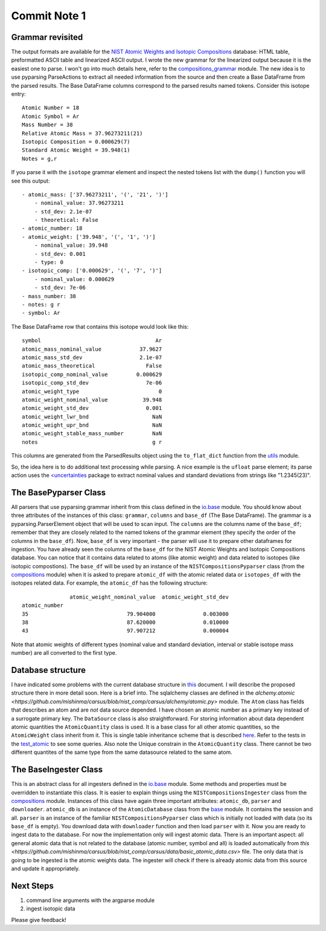 Commit Note 1
=============

Grammar revisited
-----------------

The output formats are available for the `NIST Atomic Weights and Isotopic Compositions <http://www.nist.gov/pml/data/comp.cfm>`_
database: HTML table, preformatted ASCII table and linearized ASCII output. I wrote the new grammar for the
linearized output because it is the easiest one to parse. I won't go into much details here,
refer to the `compositions_grammar <https://github.com/mishinma/carsus/blob/nist_comp/carsus/io/nist/grammars/compositions_grammar.py>`_
module.
The new idea is to use pyparsing ParseActions to extract all needed information from the source and then create a
Base DataFrame from the parsed results. The Base DataFrame columns correspond to the parsed results named tokens.
Consider this isotope entry::

    Atomic Number = 18
    Atomic Symbol = Ar
    Mass Number = 38
    Relative Atomic Mass = 37.96273211(21)
    Isotopic Composition = 0.000629(7)
    Standard Atomic Weight = 39.948(1)
    Notes = g,r

If you parse it with the ``isotope`` grammar element and inspect the nested tokens list with the ``dump()`` function
you will see this output::

    - atomic_mass: ['37.96273211', '(', '21', ')']
        - nominal_value: 37.96273211
        - std_dev: 2.1e-07
        - theoretical: False
    - atomic_number: 18
    - atomic_weight: ['39.948', '(', '1', ')']
        - nominal_value: 39.948
        - std_dev: 0.001
        - type: 0
    - isotopic_comp: ['0.000629', '(', '7', ')']
        - nominal_value: 0.000629
        - std_dev: 7e-06
    - mass_number: 38
    - notes: g r
    - symbol: Ar

The Base DataFrame row that contains this isotope  would look like this::

    symbol                                    Ar
    atomic_mass_nominal_value            37.9627
    atomic_mass_std_dev                  2.1e-07
    atomic_mass_theoretical                False
    isotopic_comp_nominal_value         0.000629
    isotopic_comp_std_dev                  7e-06
    atomic_weight_type                         0
    atomic_weight_nominal_value           39.948
    atomic_weight_std_dev                  0.001
    atomic_weight_lwr_bnd                    NaN
    atomic_weight_upr_bnd                    NaN
    atomic_weight_stable_mass_number         NaN
    notes                                    g r

This columns are generated from the ParsedResults object using the ``to_flat_dict`` function from the
`utils <https://github.com/mishinma/carsus/blob/nist_comp/carsus/io/util.py>`_ module.

So, the idea here is to do additional text processing while parsing. A nice example is the ``ufloat`` parse element; its parse
action uses the `<uncertainties <http://pythonhosted.org/uncertainties/index.html>`_ package to extract nominal values
and standard deviations from strings like "1.2345(23)".

The BasePyparser Class
----------------------

All parsers that use pyparsing grammar inherit from this class defined in the
`io.base <https://github.com/mishinma/carsus/blob/nist_comp/carsus/io/base.py>`_ module.
You should know about three attributes of the instances of this class: ``grammar``, ``columns`` and ``base_df`` (The Base DataFrame).
The grammar is a pyparsing.ParserElement object that will be used to scan input. The ``columns`` are the columns name
of the ``base_df``; remember that they are closely related to the named tokens of the grammar element (they specify the order of
the columns in the ``base_df``). Now, ``base_df`` is very important - the parser will use it to prepare other dataframes for
ingestion. You have already seen the columns of the ``base_df`` for the NIST Atomic Weights and Isotopic Compositions database.
You can notice that it contains data related to atoms (like atomic weight) and data related to isotopes (like isotopic compostions).
The ``base_df`` will be used by an instance of the ``NISTCompositionsPyparser`` class
(from the `compositions <https://github.com/mishinma/carsus/blob/nist_comp/carsus/io/nist/compositions.py>`_ module)
when it is asked to prepare ``atomic_df`` with the atomic related data or ``isotopes_df`` with
the isotopes related data. For example, the  ``atomic_df`` has the following structure::


                   atomic_weight_nominal_value  atomic_weight_std_dev
    atomic_number
    35                               79.904000               0.003000
    38                               87.620000               0.010000
    43                               97.907212               0.000004

Note that atomic weights of different types (nominal value and standard deviation, interval or stable isotope
mass number) are all converted to the first type.

Database structure
------------------

I have indicated some problems with the current database structure in `this <https://www.overleaf.com/4487510sdycrg>`_
document. I will describe the proposed structure there in more detail soon. Here is a brief into.
The sqlalchemy classes are defined in the
`alchemy.atomic <https://github.com/mishinma/carsus/blob/nist_comp/carsus/alchemy/atomic.py>` module.
The ``Atom`` class has fields that describes an atom and are *not* data source depended. I have chosen an
atomic number as a primary key instead of a surrogate primary key. The ``DataSource`` class is also
straightforward. For storing information about data dependent atomic quantities the ``AtomicQuantity`` class is used.
It is a base class for all other atomic quantities, so the ``AtomicWeight`` class inherit from it. This is
single table inheritance scheme that is described `here <http://docs.sqlalchemy.org/en/latest/orm/inheritance.html#single-table-inheritance>`_.
Refer to the tests in the `test_atomic <https://github.com/mishinma/carsus/blob/nist_comp/carsus/alchemy/tests/test_atomic.py>`_
to see some queries. Also note the Unique constrain in the ``AtomicQuantity`` class. There cannot be two different quantites of the
same type from the same datasource related to the same atom.

The BaseIngester Class
-----------------------

This is an abstract class for all ingesters defined in the `io.base <https://github.com/mishinma/carsus/blob/nist_comp/carsus/io/base.py>`_
module. Some methods and properties must be overridden to instantiate this class. It is easier to explain things using the
``NISTCompositionsIngester`` class from the `compositions <https://github.com/mishinma/carsus/blob/nist_comp/carsus/io/nist/compositions.py>`_ module.
Instances of this class have again three important attributes: ``atomic_db``, ``parser`` and ``downloader``.
``atomic_db`` is an instance of the ``AtomicDatabase`` class from the `base <https://github.com/mishinma/carsus/blob/nist_comp/carsus/base.py>`_ module.
It contains the session and all. ``parser`` is an instance of the familiar ``NISTCompositionsPyparser`` class which is
initially not loaded with data (so its ``base_df`` is empty). You download data with  ``downloader`` function and then
load ``parser`` with it. Now you are ready to ingest data to the database. For now the implementation only will ingest atomic data.
There is an important aspect: all general atomic data that is not related to the database (atomic number, symbol and all)
is loaded automatically from `this <https://github.com/mishinma/carsus/blob/nist_comp/carsus/data/basic_atomic_data.csv>` file.
The only data that is going to be ingested is the atomic weights data. The ingester will check if there is already atomic data from
this source and update it appropriately.

Next Steps
----------
1. command line arguments with the argparse module
2. ingest isotopic data

Please give feedback!






